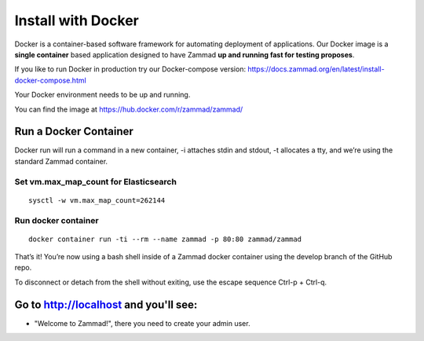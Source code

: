 Install with Docker
*******************

Docker is a container-based software framework for automating deployment of applications.
Our Docker image is a **single container** based application designed to have Zammad **up and running fast for testing proposes**.

If you like to run Docker in production try our Docker-compose version: https://docs.zammad.org/en/latest/install-docker-compose.html

Your Docker environment needs to be up and running.

You can find the image at https://hub.docker.com/r/zammad/zammad/

Run a Docker Container
======================

Docker run will run a command in a new container, -i attaches stdin and stdout, -t allocates a tty, and we’re using the standard Zammad container.

Set vm.max_map_count for Elasticsearch
--------------------------------------

::

 sysctl -w vm.max_map_count=262144

Run docker container
--------------------

::

 docker container run -ti --rm --name zammad -p 80:80 zammad/zammad


That’s it! You’re now using a bash shell inside of a Zammad docker container using the develop branch of the GitHub repo.

To disconnect or detach from the shell without exiting, use the escape sequence Ctrl-p + Ctrl-q.


Go to http://localhost and you'll see:
======================================

* "Welcome to Zammad!", there you need to create your admin user.
